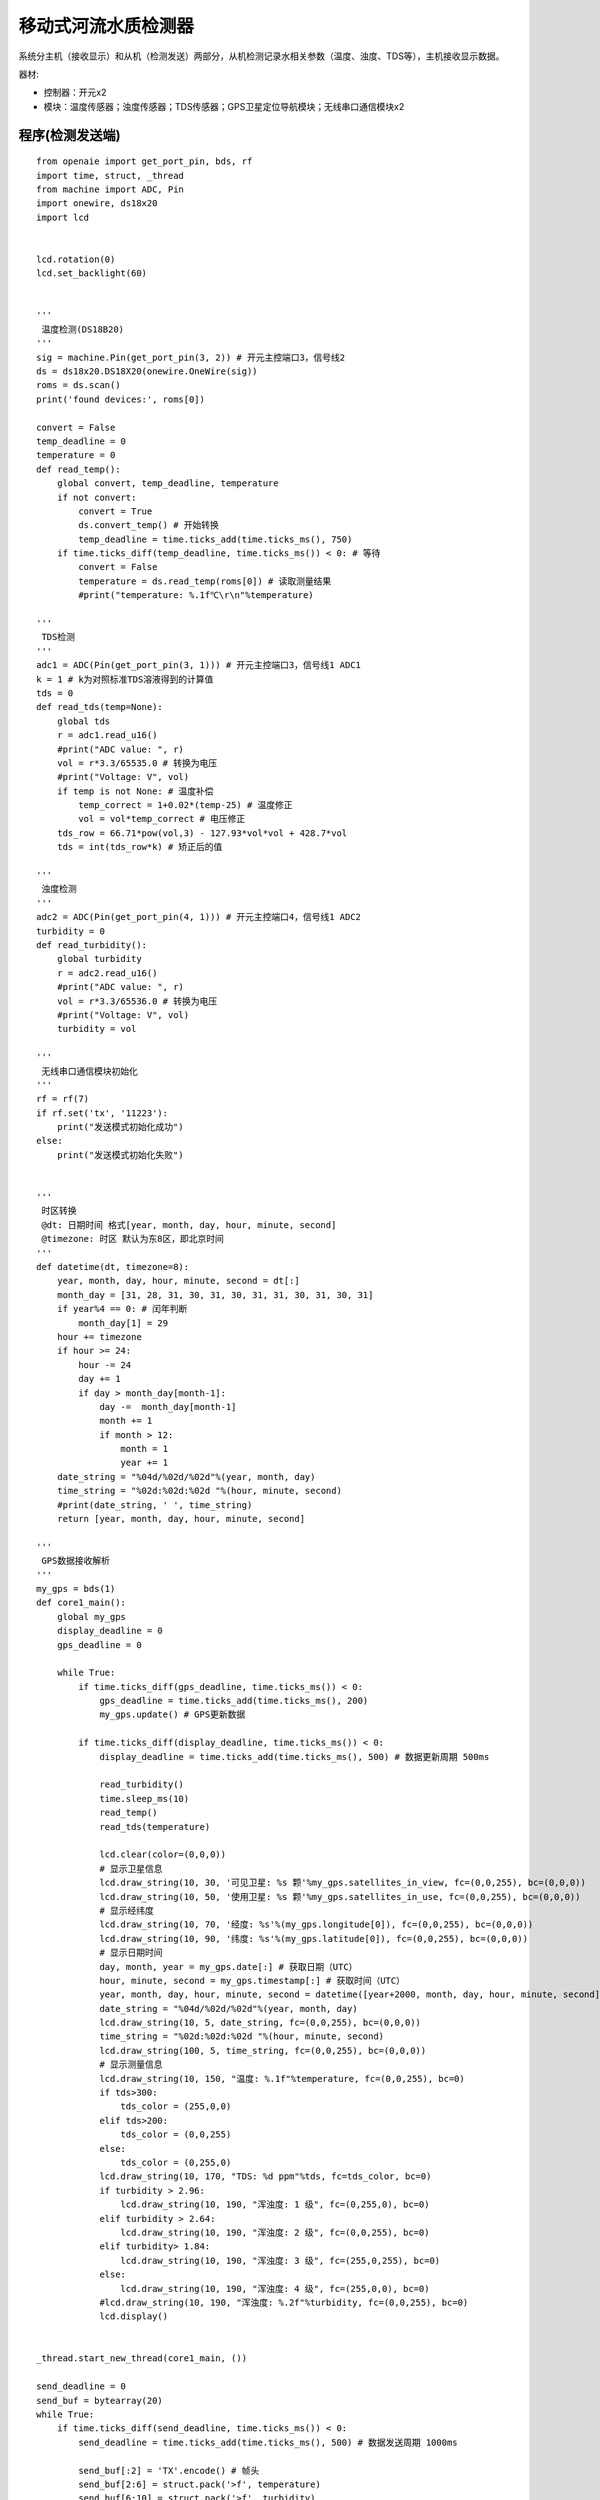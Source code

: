 移动式河流水质检测器 
======================================================  

系统分主机（接收显示）和从机（检测发送）两部分，从机检测记录水相关参数（温度、浊度、TDS等），主机接收显示数据。

器材:

* 控制器：开元x2 
* 模块：温度传感器；浊度传感器；TDS传感器；GPS卫星定位导航模块；无线串口通信模块x2   


程序(检测发送端) 
++++++++++++++++++++++++++++++++++++++++++++++++++++++

::

    from openaie import get_port_pin, bds, rf
    import time, struct, _thread
    from machine import ADC, Pin
    import onewire, ds18x20
    import lcd
     
     
    lcd.rotation(0)
    lcd.set_backlight(60)


    '''
     温度检测(DS18B20)
    '''
    sig = machine.Pin(get_port_pin(3, 2)) # 开元主控端口3，信号线2
    ds = ds18x20.DS18X20(onewire.OneWire(sig))
    roms = ds.scan()
    print('found devices:', roms[0])

    convert = False
    temp_deadline = 0
    temperature = 0
    def read_temp():
        global convert, temp_deadline, temperature 
        if not convert:
            convert = True
            ds.convert_temp() # 开始转换 
            temp_deadline = time.ticks_add(time.ticks_ms(), 750) 
        if time.ticks_diff(temp_deadline, time.ticks_ms()) < 0: # 等待
            convert = False
            temperature = ds.read_temp(roms[0]) # 读取测量结果
            #print("temperature: %.1f℃\r\n"%temperature)
       
    '''
     TDS检测
    '''
    adc1 = ADC(Pin(get_port_pin(3, 1))) # 开元主控端口3，信号线1 ADC1
    k = 1 # k为对照标准TDS溶液得到的计算值 
    tds = 0
    def read_tds(temp=None):
        global tds
        r = adc1.read_u16()
        #print("ADC value: ", r)
        vol = r*3.3/65535.0 # 转换为电压
        #print("Voltage: V", vol)
        if temp is not None: # 温度补偿 
            temp_correct = 1+0.02*(temp-25) # 温度修正
            vol = vol*temp_correct # 电压修正 
        tds_row = 66.71*pow(vol,3) - 127.93*vol*vol + 428.7*vol
        tds = int(tds_row*k) # 矫正后的值

    '''
     浊度检测 
    '''        
    adc2 = ADC(Pin(get_port_pin(4, 1))) # 开元主控端口4，信号线1 ADC2
    turbidity = 0
    def read_turbidity():
        global turbidity
        r = adc2.read_u16()
        #print("ADC value: ", r)
        vol = r*3.3/65536.0 # 转换为电压
        #print("Voltage: V", vol)
        turbidity = vol
        
    '''
     无线串口通信模块初始化
    '''
    rf = rf(7)
    if rf.set('tx', '11223'):
        print("发送模式初始化成功")
    else:
        print("发送模式初始化失败")

        
    '''
     时区转换 
     @dt: 日期时间 格式[year, month, day, hour, minute, second]
     @timezone: 时区 默认为东8区，即北京时间  
    '''
    def datetime(dt, timezone=8):
        year, month, day, hour, minute, second = dt[:]
        month_day = [31, 28, 31, 30, 31, 30, 31, 31, 30, 31, 30, 31]
        if year%4 == 0: # 闰年判断
            month_day[1] = 29
        hour += timezone
        if hour >= 24:
            hour -= 24 
            day += 1
            if day > month_day[month-1]:
                day -=  month_day[month-1]
                month += 1 
                if month > 12: 
                    month = 1
                    year += 1
        date_string = "%04d/%02d/%02d"%(year, month, day)
        time_string = "%02d:%02d:%02d "%(hour, minute, second)
        #print(date_string, ' ', time_string)
        return [year, month, day, hour, minute, second]
        
    '''
     GPS数据接收解析
    '''    
    my_gps = bds(1)
    def core1_main():
        global my_gps
        display_deadline = 0
        gps_deadline = 0

        while True:
            if time.ticks_diff(gps_deadline, time.ticks_ms()) < 0:  
                gps_deadline = time.ticks_add(time.ticks_ms(), 200)  
                my_gps.update() # GPS更新数据
     
            if time.ticks_diff(display_deadline, time.ticks_ms()) < 0:  
                display_deadline = time.ticks_add(time.ticks_ms(), 500) # 数据更新周期 500ms 
     
                read_turbidity()
                time.sleep_ms(10)
                read_temp()
                read_tds(temperature)
                
                lcd.clear(color=(0,0,0))
                # 显示卫星信息
                lcd.draw_string(10, 30, '可见卫星: %s 颗'%my_gps.satellites_in_view, fc=(0,0,255), bc=(0,0,0))
                lcd.draw_string(10, 50, '使用卫星: %s 颗'%my_gps.satellites_in_use, fc=(0,0,255), bc=(0,0,0))
                # 显示经纬度
                lcd.draw_string(10, 70, '经度: %s'%(my_gps.longitude[0]), fc=(0,0,255), bc=(0,0,0))
                lcd.draw_string(10, 90, '纬度: %s'%(my_gps.latitude[0]), fc=(0,0,255), bc=(0,0,0))
                # 显示日期时间 
                day, month, year = my_gps.date[:] # 获取日期（UTC）
                hour, minute, second = my_gps.timestamp[:] # 获取时间（UTC）
                year, month, day, hour, minute, second = datetime([year+2000, month, day, hour, minute, second])[:] # 时区转换
                date_string = "%04d/%02d/%02d"%(year, month, day)
                lcd.draw_string(10, 5, date_string, fc=(0,0,255), bc=(0,0,0))
                time_string = "%02d:%02d:%02d "%(hour, minute, second)
                lcd.draw_string(100, 5, time_string, fc=(0,0,255), bc=(0,0,0))
                # 显示测量信息
                lcd.draw_string(10, 150, "温度: %.1f"%temperature, fc=(0,0,255), bc=0)
                if tds>300:
                    tds_color = (255,0,0)
                elif tds>200:
                    tds_color = (0,0,255)
                else:
                    tds_color = (0,255,0)
                lcd.draw_string(10, 170, "TDS: %d ppm"%tds, fc=tds_color, bc=0)
                if turbidity > 2.96:
                    lcd.draw_string(10, 190, "浑浊度: 1 级", fc=(0,255,0), bc=0)
                elif turbidity > 2.64:
                    lcd.draw_string(10, 190, "浑浊度: 2 级", fc=(0,0,255), bc=0)
                elif turbidity> 1.84:
                    lcd.draw_string(10, 190, "浑浊度: 3 级", fc=(255,0,255), bc=0)
                else:
                    lcd.draw_string(10, 190, "浑浊度: 4 级", fc=(255,0,0), bc=0)
                #lcd.draw_string(10, 190, "浑浊度: %.2f"%turbidity, fc=(0,0,255), bc=0)
                lcd.display()
                
      
    _thread.start_new_thread(core1_main, ())

    send_deadline = 0
    send_buf = bytearray(20)
    while True:
        if time.ticks_diff(send_deadline, time.ticks_ms()) < 0:  
            send_deadline = time.ticks_add(time.ticks_ms(), 500) # 数据发送周期 1000ms 

            send_buf[:2] = 'TX'.encode() # 帧头
            send_buf[2:6] = struct.pack('>f', temperature)
            send_buf[6:10] = struct.pack('>f', turbidity)
            send_buf[10:12] = struct.pack('>H', tds)
            send_buf[12:16] = struct.pack('>f', my_gps.longitude[0])
            send_buf[16:20] = struct.pack('>f', my_gps.latitude[0])
            rf.send(send_buf)

            
程序(接收显示端) 
++++++++++++++++++++++++++++++++++++++++++++++++++++++

::

    '''
     注意：无线模块接线更改!!! 
    '''
    import lcd, time, struct
    from openaie import rf 

     

    # 无线串口通信模块初始化
    rf = rf(1)
    if rf.set('rx', '11223'):
        print("发送模式初始化成功")
    else:
        print("发送模式初始化失败")
        

    # 显示屏设置 
    lcd.rotation(1)
    lcd.set_backlight(60)
     
    rx_cnt = 0
    update_deadline = 0

    # 
     
    while True:
        if time.ticks_diff(update_deadline, time.ticks_ms()) < 0:  
            update_deadline = time.ticks_add(time.ticks_ms(), 500)
            
            # 读取接收数据
            rx_buf = rf.read(32)
            if rx_buf is not None:
                #print('rx len: ',len(rx_buf))
                if len(rx_buf) < 20:
                    continue
                      
                temperature = struct.unpack('>f', rx_buf[2:6])[0]
                turbidity = struct.unpack('>f', rx_buf[6:10])[0]
                tds = struct.unpack('>H', rx_buf[10:12])[0]
                longitude = struct.unpack('>f', rx_buf[12:16])[0]
                latitude = struct.unpack('>f', rx_buf[16:20])[0]

                lcd.clear(color=(0,0,0))
                #
                lcd.draw_string(112, 5, '河流水质检测', fc=(0,0,255), bc=(0,0,0))
                lcd.draw_line(0, 30, 319, 30, color=(0,0,255), thickness=2)
                
                # 显示经纬度
                lcd.draw_string(10, 50, '设备: %d'%1, fc=(0,0,255), bc=(0,0,0))
                lcd.draw_string(10, 70, '经度: %s'%longitude, fc=(0,0,255), bc=(0,0,0))
                lcd.draw_string(10, 90, '纬度: %s'%latitude, fc=(0,0,255), bc=(0,0,0))
                # 显示测量信息
                lcd.draw_string(10, 150, "温度: %.1f"%temperature, fc=(0,0,255), bc=0)
                if tds>300:
                    tds_color = (255,0,0)
                elif tds>200:
                    tds_color = (0,0,255)
                else:
                    tds_color = (0,255,0)
                lcd.draw_string(10, 170, "TDS: %d ppm"%tds, fc=tds_color, bc=0)
                if turbidity > 2.96:
                    lcd.draw_string(10, 190, "浑浊度: 1 级", fc=(0,255,0), bc=0)
                elif turbidity > 2.64:
                    lcd.draw_string(10, 190, "浑浊度: 2 级", fc=(0,0,255), bc=0)
                elif turbidity> 1.84:
                    lcd.draw_string(10, 190, "浑浊度: 3 级", fc=(255,0,255), bc=0)
                else:
                    lcd.draw_string(10, 190, "浑浊度: 4 级", fc=(255,0,0), bc=0)
                    #lcd.draw_string(10, 190, "浑浊度: %.2f"%turbidity, fc=(0,255,0), bc=0)
                lcd.display()
                
                print("receive count: ", rx_cnt)
                rx_cnt += 1
                
        time.sleep_ms(50)
        
 


------------------------------------------------------
